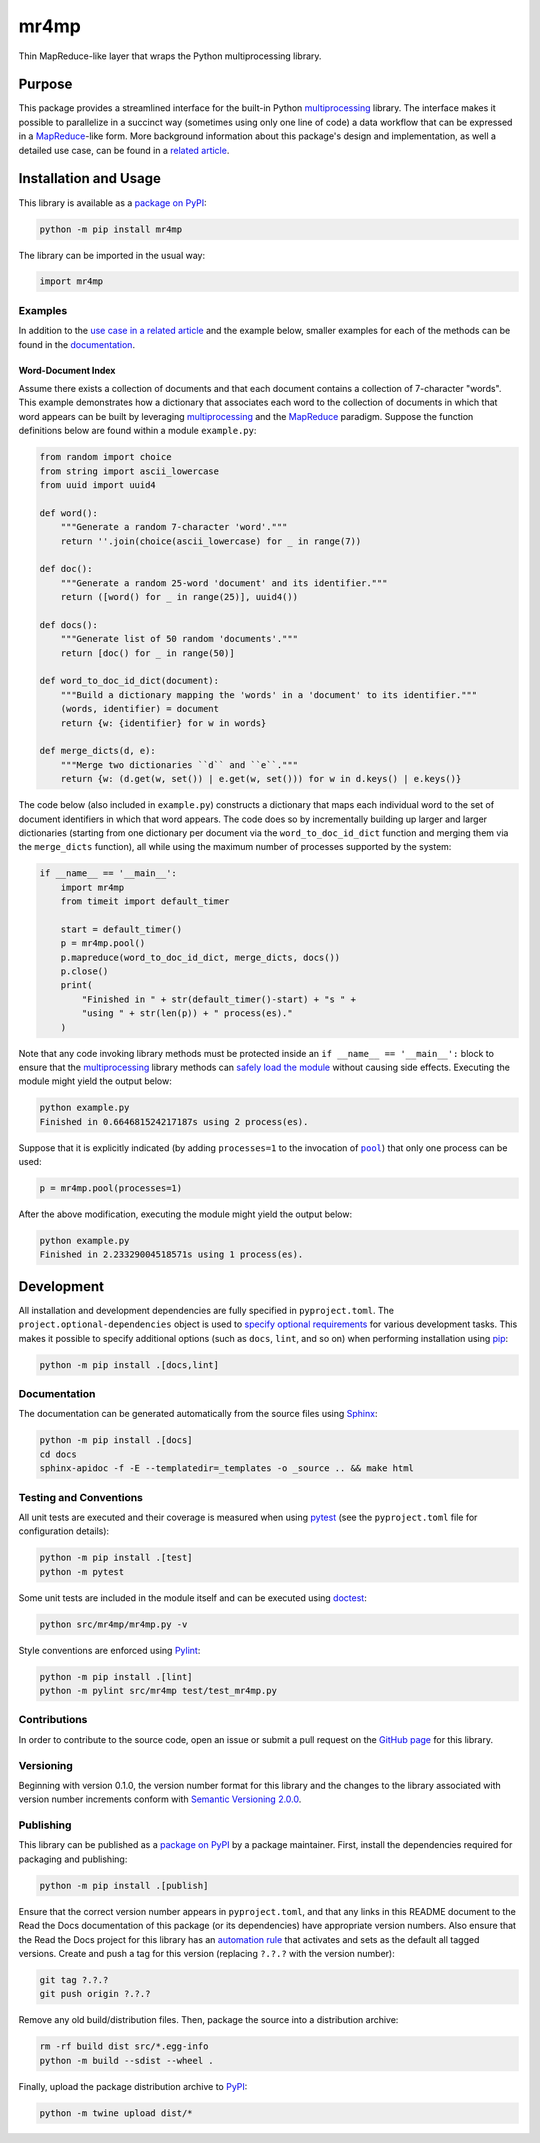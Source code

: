 =====
mr4mp
=====

Thin MapReduce-like layer that wraps the Python multiprocessing library.

|pypi| |readthedocs| |actions| |coveralls|

.. |pypi| image:: https://badge.fury.io/py/mr4mp.svg
   :target: https://badge.fury.io/py/mr4mp
   :alt: PyPI version and link.

.. |readthedocs| image:: https://readthedocs.org/projects/mr4mp/badge/?version=latest
   :target: https://mr4mp.readthedocs.io/en/latest/?badge=latest
   :alt: Read the Docs documentation status.

.. |actions| image:: https://github.com/lapets/mr4mp/workflows/lint-test-cover-docs/badge.svg
   :target: https://github.com/lapets/mr4mp/actions/workflows/lint-test-cover-docs.yml
   :alt: GitHub Actions status.

.. |coveralls| image:: https://coveralls.io/repos/github/lapets/mr4mp/badge.svg?branch=main
   :target: https://coveralls.io/github/lapets/mr4mp?branch=main
   :alt: Coveralls test coverage summary.

Purpose
-------
This package provides a streamlined interface for the built-in Python `multiprocessing <https://docs.python.org/3/library/multiprocessing.html>`__ library. The interface makes it possible to parallelize in a succinct way (sometimes using only one line of code) a data workflow that can be expressed in a  `MapReduce <https://en.wikipedia.org/wiki/MapReduce>`__-like form. More background information about this package's design and implementation, as well a detailed use case, can be found in a `related article <https://github.com/python-supply/map-reduce-and-multiprocessing>`__.

Installation and Usage
----------------------
This library is available as a `package on PyPI <https://pypi.org/project/mr4mp>`__:

.. code-block:: bash

    python -m pip install mr4mp

The library can be imported in the usual way:

.. code-block:: python

    import mr4mp

Examples
^^^^^^^^

In addition to the `use case in a related article <https://github.com/python-supply/map-reduce-and-multiprocessing>`__ and the example below, smaller examples for each of the methods can be found in the `documentation <https://mr4mp.readthedocs.io>`__.

Word-Document Index
~~~~~~~~~~~~~~~~~~~

Assume there exists a collection of documents and that each document contains a collection of 7-character "words". This example demonstrates how a dictionary that associates each word to the collection of documents in which that word appears can be built by leveraging `multiprocessing <https://docs.python.org/3/library/multiprocessing.html>`__ and the `MapReduce <https://en.wikipedia.org/wiki/MapReduce>`__ paradigm. Suppose the function definitions below are found within a module ``example.py``:

.. code-block:: python

    from random import choice
    from string import ascii_lowercase
    from uuid import uuid4

    def word():
        """Generate a random 7-character 'word'."""
        return ''.join(choice(ascii_lowercase) for _ in range(7))

    def doc():
        """Generate a random 25-word 'document' and its identifier."""
        return ([word() for _ in range(25)], uuid4())

    def docs():
        """Generate list of 50 random 'documents'."""
        return [doc() for _ in range(50)]

    def word_to_doc_id_dict(document):
        """Build a dictionary mapping the 'words' in a 'document' to its identifier."""
        (words, identifier) = document
        return {w: {identifier} for w in words}

    def merge_dicts(d, e):
        """Merge two dictionaries ``d`` and ``e``."""
        return {w: (d.get(w, set()) | e.get(w, set())) for w in d.keys() | e.keys()}

.. |pool| replace:: ``pool``
.. _pool: https://mr4mp.readthedocs.io/en/2.7.0/_source/mr4mp.html#mr4mp.mr4mp.pool

The code below (also included in ``example.py``) constructs a dictionary that maps each individual word to the set of document identifiers in which that word appears. The code does so by incrementally building up larger and larger dictionaries (starting from one dictionary per document via the ``word_to_doc_id_dict`` function and merging them via the ``merge_dicts`` function), all while using the maximum number of processes supported by the system: 

.. code-block:: python

    if __name__ == '__main__':
        import mr4mp
        from timeit import default_timer

        start = default_timer()
        p = mr4mp.pool()
        p.mapreduce(word_to_doc_id_dict, merge_dicts, docs())
        p.close()
        print(
            "Finished in " + str(default_timer()-start) + "s " +
            "using " + str(len(p)) + " process(es)."
        )

Note that any code invoking library methods must be protected inside an ``if __name__ == '__main__':`` block to ensure that the `multiprocessing <https://docs.python.org/3/library/multiprocessing.html>`__ library methods can `safely load the module <https://docs.python.org/3/library/multiprocessing.html#the-process-class>`__ without causing side effects. Executing the module might yield the output below:

.. code-block:: bash

    python example.py
    Finished in 0.664681524217187s using 2 process(es).

Suppose that it is explicitly indicated (by adding ``processes=1`` to the invocation of |pool|_) that only one process can be used:

.. code-block:: python

    p = mr4mp.pool(processes=1)

After the above modification, executing the module might yield the output below:

.. code-block:: bash

    python example.py
    Finished in 2.23329004518571s using 1 process(es).

Development
-----------
All installation and development dependencies are fully specified in ``pyproject.toml``. The ``project.optional-dependencies`` object is used to `specify optional requirements <https://peps.python.org/pep-0621>`__ for various development tasks. This makes it possible to specify additional options (such as ``docs``, ``lint``, and so on) when performing installation using `pip <https://pypi.org/project/pip>`__:

.. code-block:: bash

    python -m pip install .[docs,lint]

Documentation
^^^^^^^^^^^^^
The documentation can be generated automatically from the source files using `Sphinx <https://www.sphinx-doc.org>`__:

.. code-block:: bash

    python -m pip install .[docs]
    cd docs
    sphinx-apidoc -f -E --templatedir=_templates -o _source .. && make html

Testing and Conventions
^^^^^^^^^^^^^^^^^^^^^^^
All unit tests are executed and their coverage is measured when using `pytest <https://docs.pytest.org>`__ (see the ``pyproject.toml`` file for configuration details):

.. code-block:: bash

    python -m pip install .[test]
    python -m pytest

Some unit tests are included in the module itself and can be executed using `doctest <https://docs.python.org/3/library/doctest.html>`__:

.. code-block:: bash

    python src/mr4mp/mr4mp.py -v

Style conventions are enforced using `Pylint <https://pylint.readthedocs.io>`__:

.. code-block:: bash

    python -m pip install .[lint]
    python -m pylint src/mr4mp test/test_mr4mp.py

Contributions
^^^^^^^^^^^^^
In order to contribute to the source code, open an issue or submit a pull request on the `GitHub page <https://github.com/lapets/mr4mp>`__ for this library.

Versioning
^^^^^^^^^^
Beginning with version 0.1.0, the version number format for this library and the changes to the library associated with version number increments conform with `Semantic Versioning 2.0.0 <https://semver.org/#semantic-versioning-200>`__.

Publishing
^^^^^^^^^^
This library can be published as a `package on PyPI <https://pypi.org/project/mr4mp>`__ by a package maintainer. First, install the dependencies required for packaging and publishing:

.. code-block:: bash

    python -m pip install .[publish]

Ensure that the correct version number appears in ``pyproject.toml``, and that any links in this README document to the Read the Docs documentation of this package (or its dependencies) have appropriate version numbers. Also ensure that the Read the Docs project for this library has an `automation rule <https://docs.readthedocs.io/en/stable/automation-rules.html>`__ that activates and sets as the default all tagged versions. Create and push a tag for this version (replacing ``?.?.?`` with the version number):

.. code-block:: bash

    git tag ?.?.?
    git push origin ?.?.?

Remove any old build/distribution files. Then, package the source into a distribution archive:

.. code-block:: bash

    rm -rf build dist src/*.egg-info
    python -m build --sdist --wheel .

Finally, upload the package distribution archive to `PyPI <https://pypi.org>`__:

.. code-block:: bash

    python -m twine upload dist/*
